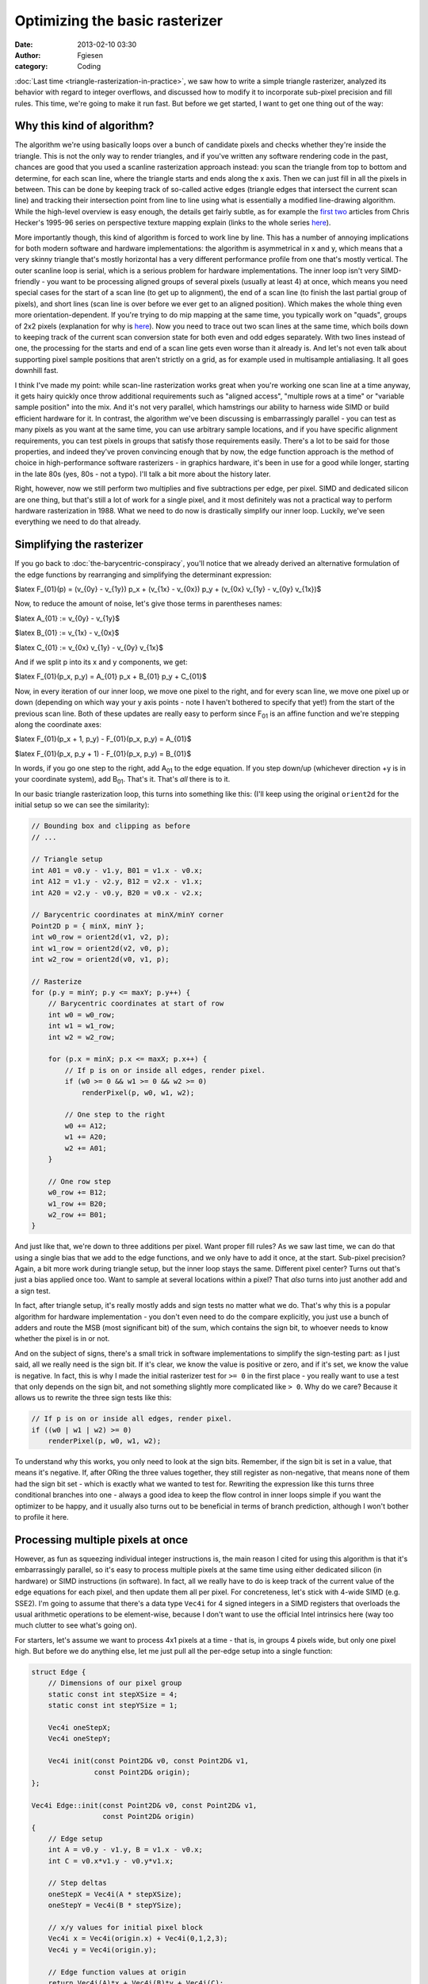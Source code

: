 Optimizing the basic rasterizer
###############################
:date: 2013-02-10 03:30
:author: Fgiesen
:category: Coding

:doc:`Last time <triangle-rasterization-in-practice>`, we saw how to
write a simple triangle rasterizer, analyzed its behavior with regard
to integer overflows, and discussed how to modify it to incorporate
sub-pixel precision and fill rules. This time, we're going to make
it run fast. But before we get started, I want to get one thing out
of the way:

Why this kind of algorithm?
~~~~~~~~~~~~~~~~~~~~~~~~~~~

The algorithm we're using basically loops over a bunch of candidate
pixels and checks whether they're inside the triangle. This is not the
only way to render triangles, and if you've written any software
rendering code in the past, chances are good that you used a scanline
rasterization approach instead: you scan the triangle from top to bottom
and determine, for each scan line, where the triangle starts and ends
along the x axis. Then we can just fill in all the pixels in between.
This can be done by keeping track of so-called active edges (triangle
edges that intersect the current scan line) and tracking their
intersection point from line to line using what is essentially a
modified line-drawing algorithm. While the high-level overview is easy
enough, the details get fairly subtle, as for example the `first`_
`two`_ articles from Chris Hecker's 1995-96 series on perspective
texture mapping explain (links to the whole series
`here <http://chrishecker.com/Miscellaneous_Technical_Articles>`__).

More importantly though, this kind of algorithm is forced to work line
by line. This has a number of annoying implications for both modern
software and hardware implementations: the algorithm is asymmetrical in
x and y, which means that a very skinny triangle that's mostly
horizontal has a very different performance profile from one that's
mostly vertical. The outer scanline loop is serial, which is a serious
problem for hardware implementations. The inner loop isn't very
SIMD-friendly - you want to be processing aligned groups of several
pixels (usually at least 4) at once, which means you need special cases
for the start of a scan line (to get up to alignment), the end of a scan
line (to finish the last partial group of pixels), and short lines (scan
line is over before we ever get to an aligned position). Which makes the
whole thing even more orientation-dependent. If you're trying to do mip
mapping at the same time, you typically work on "quads", groups of 2x2
pixels (explanation for why is
`here <http://fgiesen.wordpress.com/2011/07/10/a-trip-through-the-graphics-pipeline-2011-part-8/>`__).
Now you need to trace out two scan lines at the same time, which boils
down to keeping track of the current scan conversion state for both even
and odd edges separately. With two lines instead of one, the processing
for the starts and end of a scan line gets even worse than it already
is. And let's not even talk about supporting pixel sample positions that
aren't strictly on a grid, as for example used in multisample
antialiasing. It all goes downhill fast.

I think I've made my point: while scan-line rasterization works great
when you're working one scan line at a time anyway, it gets hairy
quickly once throw additional requirements such as "aligned access",
"multiple rows at a time" or "variable sample position" into the mix.
And it's not very parallel, which hamstrings our ability to harness wide
SIMD or build efficient hardware for it. In contrast, the algorithm
we've been discussing is embarrassingly parallel - you can test as many
pixels as you want at the same time, you can use arbitrary sample
locations, and if you have specific alignment requirements, you can test
pixels in groups that satisfy those requirements easily. There's a lot
to be said for those properties, and indeed they've proven convincing
enough that by now, the edge function approach is the method of choice
in high-performance software rasterizers - in graphics hardware, it's
been in use for a good while longer, starting in the late 80s (yes, 80s
- not a typo). I'll talk a bit more about the history later.

Right, however, now we still perform two multiplies and five
subtractions per edge, per pixel. SIMD and dedicated silicon are one
thing, but that's still a lot of work for a single pixel, and it most
definitely was not a practical way to perform hardware rasterization in
1988. What we need to do now is drastically simplify our inner loop.
Luckily, we've seen everything we need to do that already.

Simplifying the rasterizer
~~~~~~~~~~~~~~~~~~~~~~~~~~

If you go back to :doc:`the-barycentric-conspiracy`, you'll notice that we
already derived an alternative formulation of the edge functions by
rearranging and simplifying the determinant expression:

$latex F\_{01}(p) = (v\_{0y} - v\_{1y}) p\_x + (v\_{1x} - v\_{0x}) p\_y
+ (v\_{0x} v\_{1y} - v\_{0y} v\_{1x})$

Now, to reduce the amount of noise, let's give those terms in
parentheses names:

$latex A\_{01} := v\_{0y} - v\_{1y}$

$latex B\_{01} := v\_{1x} - v\_{0x}$

$latex C\_{01} := v\_{0x} v\_{1y} - v\_{0y} v\_{1x}$

And if we split p into its x and y components, we get:

$latex F\_{01}(p\_x, p\_y) = A\_{01} p\_x + B\_{01} p\_y + C\_{01}$

Now, in every iteration of our inner loop, we move one pixel to the
right, and for every scan line, we move one pixel up or down (depending
on which way your y axis points - note I haven't bothered to specify
that yet!) from the start of the previous scan line. Both of these
updates are really easy to perform since F\ :sub:`01` is an affine
function and we're stepping along the coordinate axes:

$latex F\_{01}(p\_x + 1, p\_y) - F\_{01}(p\_x, p\_y) = A\_{01}$

$latex F\_{01}(p\_x, p\_y + 1) - F\_{01}(p\_x, p\_y) = B\_{01}$

In words, if you go one step to the right, add A\ :sub:`01` to the edge
equation. If you step down/up (whichever direction +y is in your
coordinate system), add B\ :sub:`01`. That's it. That's *all* there is
to it.

In our basic triangle rasterization loop, this turns into something like
this: (I'll keep using the original ``orient2d`` for the initial setup
so we can see the similarity):

.. code-block:: c++

    // Bounding box and clipping as before
    // ...

    // Triangle setup
    int A01 = v0.y - v1.y, B01 = v1.x - v0.x;
    int A12 = v1.y - v2.y, B12 = v2.x - v1.x;
    int A20 = v2.y - v0.y, B20 = v0.x - v2.x;

    // Barycentric coordinates at minX/minY corner
    Point2D p = { minX, minY };
    int w0_row = orient2d(v1, v2, p);
    int w1_row = orient2d(v2, v0, p);
    int w2_row = orient2d(v0, v1, p);

    // Rasterize
    for (p.y = minY; p.y <= maxY; p.y++) {
        // Barycentric coordinates at start of row
        int w0 = w0_row;
        int w1 = w1_row;
        int w2 = w2_row;

        for (p.x = minX; p.x <= maxX; p.x++) {
            // If p is on or inside all edges, render pixel.
            if (w0 >= 0 && w1 >= 0 && w2 >= 0)
                renderPixel(p, w0, w1, w2);     

            // One step to the right
            w0 += A12;
            w1 += A20;
            w2 += A01;
        }

        // One row step
        w0_row += B12;
        w1_row += B20;
        w2_row += B01;
    }

And just like that, we're down to three additions per pixel. Want proper
fill rules? As we saw last time, we can do that using a single bias that
we add to the edge functions, and we only have to add it once, at the
start. Sub-pixel precision? Again, a bit more work during triangle
setup, but the inner loop stays the same. Different pixel center? Turns
out that's just a bias applied once too. Want to sample at several
locations within a pixel? That *also* turns into just another add and a
sign test.

In fact, after triangle setup, it's really mostly adds and sign tests no
matter what we do. That's why this is a popular algorithm for hardware
implementation - you don't even need to do the compare explicitly, you
just use a bunch of adders and route the MSB (most significant bit) of
the sum, which contains the sign bit, to whoever needs to know whether
the pixel is in or not.

And on the subject of signs, there's a small trick in software
implementations to simplify the sign-testing part: as I just said, all
we really need is the sign bit. If it's clear, we know the value is
positive or zero, and if it's set, we know the value is negative. In
fact, this is why I made the initial rasterizer test for ``>= 0`` in the
first place - you really want to use a test that only depends on the
sign bit, and not something slightly more complicated like ``> 0``. Why
do we care? Because it allows us to rewrite the three sign tests like
this:

.. code-block:: c++

    // If p is on or inside all edges, render pixel.
    if ((w0 | w1 | w2) >= 0)
        renderPixel(p, w0, w1, w2);

To understand why this works, you only need to look at the sign bits.
Remember, if the sign bit is set in a value, that means it's negative.
If, after ORing the three values together, they still register as
non-negative, that means none of them had the sign bit set - which is
exactly what we wanted to test for. Rewriting the expression like this
turns three conditional branches into one - always a good idea to keep
the flow control in inner loops simple if you want the optimizer to be
happy, and it usually also turns out to be beneficial in terms of branch
prediction, although I won't bother to profile it here.

Processing multiple pixels at once
~~~~~~~~~~~~~~~~~~~~~~~~~~~~~~~~~~

However, as fun as squeezing individual integer instructions is, the
main reason I cited for using this algorithm is that it's embarrassingly
parallel, so it's easy to process multiple pixels at the same time using
either dedicated silicon (in hardware) or SIMD instructions (in
software). In fact, all we really have to do is keep track of the
current value of the edge equations for each pixel, and then update them
all per pixel. For concreteness, let's stick with 4-wide SIMD (e.g.
SSE2). I'm going to assume that there's a data type ``Vec4i`` for 4
signed integers in a SIMD registers that overloads the usual arithmetic
operations to be element-wise, because I don't want to use the official
Intel intrinsics here (way too much clutter to see what's going on).

For starters, let's assume we want to process 4x1 pixels at a time -
that is, in groups 4 pixels wide, but only one pixel high. But before we
do anything else, let me just pull all the per-edge setup into a single
function:

.. code-block:: c++

    struct Edge {
        // Dimensions of our pixel group
        static const int stepXSize = 4;
        static const int stepYSize = 1;

        Vec4i oneStepX;
        Vec4i oneStepY;

        Vec4i init(const Point2D& v0, const Point2D& v1,
                   const Point2D& origin);
    };

    Vec4i Edge::init(const Point2D& v0, const Point2D& v1,
                     const Point2D& origin)
    {
        // Edge setup
        int A = v0.y - v1.y, B = v1.x - v0.x;
        int C = v0.x*v1.y - v0.y*v1.x;

        // Step deltas
        oneStepX = Vec4i(A * stepXSize);
        oneStepY = Vec4i(B * stepYSize);

        // x/y values for initial pixel block
        Vec4i x = Vec4i(origin.x) + Vec4i(0,1,2,3);
        Vec4i y = Vec4i(origin.y);

        // Edge function values at origin
        return Vec4i(A)*x + Vec4i(B)*y + Vec4i(C);
    }

As said, this is the setup for one edge, but it already includes all the
"magic" necessary to set it up for SIMD traversal. Which is really not
much - we now step in units larger than one pixel, hence the ``oneStep``
values instead of using ``A`` and ``B`` directly. Also, we now return
the edge function value at the specified "origin" directly; this is the
value we previously computed with ``orient2d``. Now that we're
processing 4 pixels at a time, we also have 4 different initial values.
Note that I write ``Vec4i(value)`` for a single scalar broadcast into
all 4 SIMD lanes, and ``Vec4i(a, b, c, d)`` for a 4-int vector that
initializes the lanes to different values. I hope this is readable
enough.

With this factored out, the SIMD version for the rest of the rasterizer
is easy enough:

.. code-block:: c++

    // Bounding box and clipping again as before

    // Triangle setup
    Point2D p = { minX, minY };
    Edge e01, e12, e20;

    Vec4i w0_row = e12.init(v1, v2, p);
    Vec4i w1_row = e20.init(v2, v0, p);
    Vec4i w2_row = e01.init(v0, v1, p);

    // Rasterize
    for (p.y = minY; p.y <= maxY; p.y += Edge::stepYSize) {
        // Barycentric coordinates at start of row
        Vec4i w0 = w0_row;
        Vec4i w1 = w1_row;
        Vec4i w2 = w2_row;

        for (p.x = minX; p.x <= maxX; p.x += Edge::stepXSize) {
            // If p is on or inside all edges for any pixels,
            // render those pixels.
            Vec4i mask = w0 | w1 | w2;
            if (any(mask >= 0))
                renderPixels(p, w0, w1, w2, mask);

            // One step to the right
            w0 += e12.oneStepX;
            w1 += e20.oneStepX;
            w2 += e01.oneStepX;
        }

        // One row step
        w0_row += e12.oneStepY;
        w1_row += e20.oneStepY;
        w2_row += e01.oneStepY;
    }

There's a bunch of surface changes - our edge function values are now
``Vec4i``\ s instead of ints, and we now process multiple pixels at a
time - but the only thing that *really* changes in any way that matters
is the switch from ``renderPixel`` to ``renderPixels``: we now process
multiple pixels at a time, and some of them could be in while others are
out, so we can't do a single ``if`` anymore. Instead, we pass our
``mask`` to ``renderPixels`` - which can then use the corresponding sign
bit for each pixel to decide whether to update the frame buffer for that
pixel. We only early-out if all of the pixels are outside the triangle.

But really, the most important thing to note is that this wasn't hard at
all! (At least I hope it wasn't. Apologies if I'm going too fast.)

Next steps and a bit of perspective
~~~~~~~~~~~~~~~~~~~~~~~~~~~~~~~~~~~

At this point, I could spend an arbitrary amount of time tweaking our
toy rasterizer, adding features, optimizing it and so forth, but I'll
leave it be; it's served its purpose, which was to illustrate the
underlying algorithm. We're gonna switch back to the actual rasterizer
from Intel's `Software Occlusion Culling demo`_ next. But before we go
there, I want to give you some more context about this kind of
algorithm, where it's coming from, and how you would modify it for
practical applications.

First, as I mentioned before, the nice thing about this type of
rasterizer is that it's easy to incorporate external constraints. For
example, try modifying the above code so it always does "aligned"
accesses, i.e. the x-coordinate passed to ``renderPixels`` is always a
multiple of 4. This enables the use of aligned loads and stores, which
are faster. Similarly, try modifying the rasterizer to traverse groups
of 2x2 pixels instead of 4x1 pixels; the code is set up in a way that
should make this an easy change. Then combine the two things - traverse
groups of aligned quads, i.e. x and y coordinates passed to
``renderPixels`` are always even. The point is that all these changes
are actually easy to make, whereas they would be relatively hard to
incorporate in a scanline rasterizer. It's also easy to make use of
wider instruction sets: you could do groups of 4x2 pixels, or 2x4, or
even 4x4 and more if you wanted.

That said, the current outer loop we use - always checking the whole
bounding box of the triangle - is hardly optimal. In fact, for any
triangle that's not so large it gets clipped to the screen edges, at
least half of the bounding box is going to be empty. There are much
better ways to do this traversal, but we're not going to use any of the
fancier strategies in this series (at least, I don't plan to at this
moment) since the majority of triangles we're going to encounter in the
demo are actually quite small. The better strategies are much more
efficient at rasterizing large triangles, but if a triangle touches less
than 10 pixels to begin with, it's just not worth the effort to spend
extra time on trying to only cover the areas of the triangle that
matter. So there's a fairly delicate balancing act involved. The code on
Github does contain a `branch`_ that implements a hierarchical
rasterizer, and while as of this writing it is somewhat faster, it's not
really enough of a win to justify the effort that went into it. But it
might still be interesting if you want to see how a (quickly hacked!)
version of that approach looks.

Which brings me to the history section: As I mentioned in the
introduction, this approach is anything but new. The first full
description of it in the literature that I'm aware of is Pineda's `"A
Parallel Algorithm for Polygon Rasterization"`_. It was presented at
Siggraph 1988 and already describes most of the ideas: It uses integer
edge functions, has the incremental evaluation, sub-pixel precision (but
no proper fill rule), and it produces blocks of 4x4 pixels at a time. It
also shows several smarter traversal algorithms than the basic bounding
box strategy we're using. `McCormack and McNamara`_ describe more
efficient traversal schemes based on tiles, Greene's `"Hierarchical
Polygon Tiling with Coverage Masks"`_ describes a hierarchical approach,
Michael Abrash's `"Rasterization on Larrabee"`_ describes the same
approach as independently discovered while working on `Larrabee`_ (I
later joined that team, which is a good part of the reason for me being
able to quote this list of references by heart), and `McCool et al.`_
describe a combination of hierarchical rasterization and `Hilbert
curve`_ scan order that should be sufficient to `nerd snipe`_ you for at
least half an hour if you're still clicking on those links. `Olano and
Greer`_ even describe an algorithm that rasterizes straight from
homogeneous coordinates without dividing the vertex coordinates through
by w first that everyone interested either in rasterization or
projective geometry should check out.

Did I mention that this approach isn't exactly new? Anyway, this tangent
has gone on for long enough; let's go back to the Software Occlusion
Culling demo.

A match made in Github
~~~~~~~~~~~~~~~~~~~~~~

I'm not going to start describing any new techniques here, but I do want
to use the rest of this article to link up my description of the
algorithm with the code in the Software Occlusion Culling demo, so you
know what goes where. I purposefully picked our notation and terminology
to be similar to the `rasterizer code`_, to minimize friction. I'll
write down differences as we encounter them. One thing I'll point out
right now is that this code has y pointing down, whereas all my diagrams
so far had y=up (note that I was fairly dodgy in the last 2 posts about
which way y actually points - this is why). This is a fairly superficial
change, but it does mean that the triangles with positive area are now
the *clockwise* ones. Keep that in mind. Also, apologies in advance for
the messed-up spacing in the code I'm linking to - it was written for
4-column tabs and mixes tabs and spaces, so there's the usual display
problems. (This is why I prefer using spaces in my code, at least in
code I intend to put on the net)

The demo uses a "binning" architecture, which means the screen is
chopped up into a number of rectangles ("tiles"), each `320x90 pixels`_.
Triangles first get "binned", which means that for each tile, we build a
list of triangles that (potentially) overlap it. This is done by the
`binner`_.

Once the triangles are binned, this data gets handed off to the actual
rasterizer. Each instance of the rasterizer processes exactly one tile.
The idea is that tiles are small enough so that their depth buffer
(which is what we're rasterizing, since we want it for occlusion
culling) fits comfortably within the L2 cache of a core. By rendering
one tile at a time, we should thus keep number of cache misses for the
depth buffer to a minimum. And it works fairly well - if you look at
some of the profiles in earlier articles, you'll notice that the depth
buffer rasterizer doesn't have a high number of last-level cache misses,
even though it's one of the main workhorse functions in the program.

Anyway, the rasterizer first tries to `grabs a group of 4 triangles from
its active bin`_ (a "bin" is a container for a list of triangles). These
triangles will be rendered sequentially, but they're all set up as a
group using SIMD instructions. The first step is to `compute the A's,
B's and C's`_ and determine the bounding box, complete with clipping to
the tile bounds and snapping to 2x2-aligned pixel positions. This is now
written using SSE2 intrinsics, but the math should all look very
familiar at this point.

It also computes the `triangle area`_ (actually, twice its area) which
the barycentric coordinates later get divided by to normalize them.

Then, we enter the `per-triangle loop`_. Mostly, variables get broadcast
into SIMD registers first, followed by a bit more setup for the
increments and of course the initial evaluation of the edge functions
(this looks all scarier than it is, but it is fairly repetitive, which
is why I introduced the ``Edge`` struct in my version of the same code).
Once we enter the `y-loop`_, things should be familiar again: we have
our three edge function values at the start of the row (incremented
whenever we go down one step), and the per-pixel processing should look
familiar too.

After the early-out, we have the `actual depth-buffer rendering code`_ -
the part I always referred to as ``renderPixels``. The interpolated
depth value is computed from the edge functions using the barycentric
coordinates as weights, and then there's a bit of logic to read the
current value from the depth buffer and update it given the interpolated
depth value. The ifs are there because this loop supports two different
depth storage formats: a linear one that is used in "visualize depth
buffer" mode and a (very simply) swizzled format that's used when
"visualize depth buffer" is disabled.

So everything does, in fact, closely follow the basic code flow I showed
you earlier. There's a few simple details that I haven't explained yet
(such as the way the depth buffer is stored), but don't worry, we'll get
there - next time. No more delays - actual changes to the rasterizer and
our first hard-won performance improvements are upcoming!

.. _first: http://chrishecker.com/images/4/41/Gdmtex1.pdf
.. _two: http://chrishecker.com/images/9/97/Gdmtex2.pdf
.. _Software Occlusion Culling demo: http://software.intel.com/en-us/vcsource/samples/software-occlusion-culling
.. _branch: https://github.com/rygorous/intel_occlusion_cull/tree/hier_rast
.. _"A Parallel Algorithm for Polygon Rasterization": http://people.csail.mit.edu/ericchan/bib/pdf/p17-pineda.pdf
.. _McCormack and McNamara: http://people.csail.mit.edu/ericchan/bib/pdf/p15-mccormack.pdf
.. _"Hierarchical Polygon Tiling with Coverage Masks": http://citeseerx.ist.psu.edu/viewdoc/download?doi=10.1.1.115.1646&rep=rep1&type=pdf
.. _"Rasterization on Larrabee": http://www.drdobbs.com/parallel/rasterization-on-larrabee/217200602
.. _Larrabee: http://en.wikipedia.org/wiki/Larrabee_(microarchitecture)
.. _McCool et al.: http://citeseerx.ist.psu.edu/viewdoc/download?doi=10.1.1.18.5738&rep=rep1&type=pdf
.. _Hilbert curve: http://en.wikipedia.org/wiki/Hilbert_curve
.. _nerd snipe: http://xkcd.com/356/
.. _Olano and Greer: http://www.cs.unc.edu/~olano/papers/2dh-tri/2dh-tri.pdf
.. _rasterizer code: https://github.com/rygorous/intel_occlusion_cull/blob/97eae9a8/SoftwareOcclusionCulling/DepthBufferRasterizerSSEMT.cpp#L219
.. _320x90 pixels: https://github.com/rygorous/intel_occlusion_cull/blob/97eae9a8/SoftwareOcclusionCulling/Constants.h#L29
.. _binner: https://github.com/rygorous/intel_occlusion_cull/blob/97eae9a8/SoftwareOcclusionCulling/TransformedMeshSSE.cpp#L178
.. _grabs a group of 4 triangles from its active bin: https://github.com/rygorous/intel_occlusion_cull/blob/97eae9a8/SoftwareOcclusionCulling/DepthBufferRasterizerSSEMT.cpp#L258
.. _compute the A's, B's and C's: https://github.com/rygorous/intel_occlusion_cull/blob/97eae9a8/SoftwareOcclusionCulling/DepthBufferRasterizerSSEMT.cpp#L304
.. _triangle area: https://github.com/rygorous/intel_occlusion_cull/blob/97eae9a8/SoftwareOcclusionCulling/DepthBufferRasterizerSSEMT.cpp#L321
.. _per-triangle loop: https://github.com/rygorous/intel_occlusion_cull/blob/97eae9a8/SoftwareOcclusionCulling/DepthBufferRasterizerSSEMT.cpp#L336
.. _y-loop: https://github.com/rygorous/intel_occlusion_cull/blob/97eae9a8/SoftwareOcclusionCulling/DepthBufferRasterizerSSEMT.cpp#L403
.. _actual depth-buffer rendering code: https://github.com/rygorous/intel_occlusion_cull/blob/97eae9a8/SoftwareOcclusionCulling/DepthBufferRasterizerSSEMT.cpp#L440
